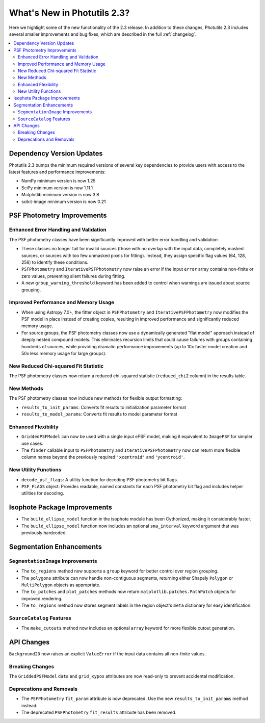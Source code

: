 .. doctest-skip-all

.. _whatsnew-2.3:

****************************
What's New in Photutils 2.3?
****************************

Here we highlight some of the new functionality of the 2.3 release.
In addition to these changes, Photutils 2.3 includes several
smaller improvements and bug fixes, which are described in the full
:ref:`changelog`.

.. contents::
   :local:
   :depth: 2


Dependency Version Updates
==========================

Photutils 2.3 bumps the minimum required versions of several key
dependencies to provide users with access to the latest features and
performance improvements:

- NumPy minimum version is now 1.25
- SciPy minimum version is now 1.11.1
- Matplotlib minimum version is now 3.8
- scikit-image minimum version is now 0.21


PSF Photometry Improvements
===========================

Enhanced Error Handling and Validation
---------------------------------------

The PSF photometry classes have been significantly improved with better
error handling and validation:

- These classes no longer fail for invalid sources (those with no overlap
  with the input data, completely masked sources, or sources with too few
  unmasked pixels for fitting). Instead, they assign specific flag values
  (64, 128, 256) to identify these conditions.

- ``PSFPhotometry`` and ``IterativePSFPhotometry`` now raise an error if
  the input ``error`` array contains non-finite or zero values, preventing
  silent failures during fitting.

- A new ``group_warning_threshold`` keyword has been added to control when
  warnings are issued about source grouping.


Improved Performance and Memory Usage
-------------------------------------

- When using Astropy 7.0+, the fitter object in ``PSFPhotometry`` and
  ``IterativePSFPhotometry`` now modifies the PSF model in place instead
  of creating copies, resulting in improved performance and significantly
  reduced memory usage.

- For source groups, the PSF photometry classes now use a dynamically
  generated "flat model" approach instead of deeply nested compound
  models. This eliminates recursion limits that could cause failures
  with groups containing hundreds of sources, while providing dramatic
  performance improvements (up to 10x faster model creation and 50x less
  memory usage for large groups).


New Reduced Chi-squared Fit Statistic
-------------------------------------

The PSF photometry classes now return a reduced chi-squared statistic
(``reduced_chi2`` column) in the results table.


New Methods
-----------

The PSF photometry classes now include new methods for flexible output
formatting:

- ``results_to_init_params``: Converts fit results to initialization
  parameter format
- ``results_to_model_params``: Converts fit results to model parameter
  format


Enhanced Flexibility
---------------------

- ``GriddedPSFModel`` can now be used with a single input ePSF model,
  making it equivalent to ``ImagePSF`` for simpler use cases.

- The ``finder`` callable input to ``PSFPhotometry`` and
  ``IterativePSFPhotometry`` now can return more flexible column names
  beyond the previously required ``'xcentroid'`` and ``'ycentroid'``.


New Utility Functions
---------------------

- ``decode_psf_flags``: A utility function for decoding PSF photometry
  bit flags.

- ``PSF_FLAGS`` object: Provides readable, named constants for each PSF
  photometry bit flag and includes helper utilities for decoding.


Isophote Package Improvements
=============================

- The ``build_ellipse_model`` function in the isophote module has been
  Cythonized, making it considerably faster.

- The ``build_ellipse_model`` function now includes an optional
  ``sma_interval`` keyword argument that was previously hardcoded.


Segmentation Enhancements
=========================

``SegmentationImage`` Improvements
-----------------------------------

- The ``to_regions`` method now supports a ``group`` keyword for
  better control over region grouping.

- The ``polygons`` attribute can now handle non-contiguous segments,
  returning either Shapely ``Polygon`` or ``MultiPolygon`` objects as
  appropriate.

- The ``to_patches`` and ``plot_patches`` methods now return
  ``matplotlib.patches.PathPatch`` objects for improved rendering.

- The ``to_regions`` method now stores segment labels in the region
  object's ``meta`` dictionary for easy identification.


``SourceCatalog`` Features
---------------------------

- The ``make_cutouts`` method now includes an optional ``array`` keyword
  for more flexible cutout generation.


API Changes
===========

``Background2D`` now raises an explicit ``ValueError`` if the input data
contains all non-finite values.


Breaking Changes
----------------

The ``GriddedPSFModel`` ``data`` and ``grid_xypos`` attributes are now
read-only to prevent accidental modification.


Deprecations and Removals
-------------------------

- The ``PSFPhotometry`` ``fit_param`` attribute is now deprecated. Use the
  new ``results_to_init_params`` method instead.

- The deprecated ``PSFPhotometry`` ``fit_results`` attribute has been
  removed.
